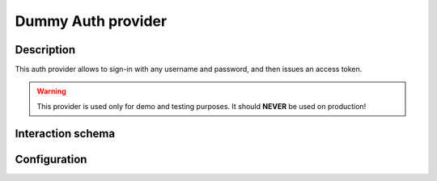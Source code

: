 .. _auth-server-dummy:

Dummy Auth provider
===================

Description
-----------

This auth provider allows to sign-in with any username and password, and then issues an access token.

.. warning::

    This provider is used only for demo and testing purposes. It should **NEVER** be used on production!

Interaction schema
------------------

.. dropdown:: Interaction schema

    .. plantuml::

        @startuml
            title DummyAuthProvider
            participant "Client"
            participant "Backend"
            participant "Database"

            == POST v1/auth/token ==

            activate "Client"
            alt New user
                "Client" -> "Backend" ++ : Pass login + password (ignored)
                "Backend" --> "Database" ++ : Fetch user info
                "Database" x-[#red]> "Backend" : No such user
                "Backend" --> "Database" : Create new user
                "Database" -[#green]> "Backend" -- : Return user info
                "Backend" -[#green]> "Client" -- : Generate and return access_token

            else Existing user
                "Client" -> "Backend" ++ : Pass login + password (ignored)
                "Backend" --> "Database" ++ : Fetch user info
                "Database" -[#green]> "Backend" -- : Return user info
                "Backend" -[#green]> "Client" -- : Generate and return access_token
            end

            == GET v1/datasets ==

            alt Successful case
                "Client" -> "Backend" ++ : Authorization Bearer access_token
                "Backend" -[#green]> "Backend" : Validate token
                "Backend" --> "Database" ++ : Get data
                "Database" -[#green]> "Backend" -- : Return data
                "Backend" -[#green]> "Client" -- : Return data

            else Token is expired or malformed
                "Client" -> "Backend" ++ : Authorization Bearer access_token
                "Backend" -[#red]x "Backend" : Validate token
                "Backend" x-[#red]> "Client" -- : 401 Unauthorized
            end

            deactivate "Client"
        @enduml

Configuration
-------------

.. autopydantic_model:: data_rentgen.server.settings.auth.dummy.DummyAuthProviderSettings
.. autopydantic_model:: data_rentgen.server.settings.auth.jwt.JWTSettings

